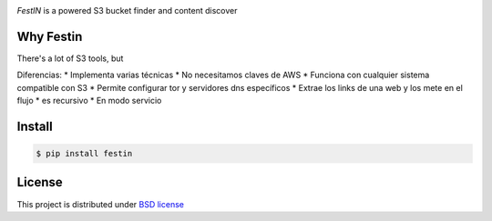 .. image:: https://raw.githubusercontent.com/cr0hn/festin/master/images/festin-logo-banner.png

`FestIN` is a powered S3 bucket finder and content discover


Why Festin
==========

There's a lot of S3 tools, but

Diferencias:
* Implementa varias técnicas
* No necesitamos claves de AWS
* Funciona con cualquier sistema compatible con S3
* Permite configurar tor y servidores dns específicos
* Extrae los links de una web y los mete en el flujo
* es recursivo
* En modo servicio


Install
=======

.. code-block:: console

    $ pip install festin

License
=======

This project is distributed under `BSD license <https://github.com/cr0hn/festin/blob/master/LICENSE>`_


